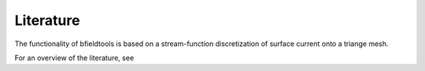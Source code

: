 Literature
==========

The functionality of bfieldtools is based on a stream-function discretization of surface current onto a triange mesh.

For an overview of the literature, see

.. bibliography:: references.bib
   :all:
   :list: bullet
